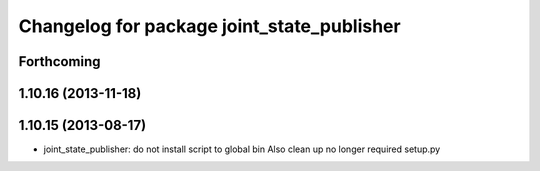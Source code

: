 ^^^^^^^^^^^^^^^^^^^^^^^^^^^^^^^^^^^^^^^^^^^
Changelog for package joint_state_publisher
^^^^^^^^^^^^^^^^^^^^^^^^^^^^^^^^^^^^^^^^^^^

Forthcoming
-----------

1.10.16 (2013-11-18)
--------------------

1.10.15 (2013-08-17)
--------------------

* joint_state_publisher: do not install script to global bin
  Also clean up no longer required setup.py
